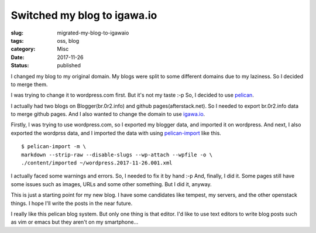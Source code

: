 Switched my blog to igawa.io
============================

:slug: migrated-my-blog-to-igawaio
:tags: oss, blog
:category: Misc
:date: 2017-11-26
:Status: published

I changed my blog to my original domain. My blogs were split to some
different domains due to my laziness. So I decided to merge them.

I was trying to change it to wordpress.com first. But it's not my
taste :-p So, I decided to use pelican_.

I actually had two blogs on Blogger(br.0r2.info) and github
pages(afterstack.net). So I needed to export br.0r2.info data to merge
github pages. And I also wanted to change the domain to use igawa.io_.

Firstly, I was trying to use wordpress.com, so I exported my blogger
data, and imported it on wordpress. And next, I also exported the
wordprss data, and I imported the data with using pelican-import_ like
this.

::

  $ pelican-import -m \
  markdown --strip-raw --disable-slugs --wp-attach --wpfile -o \
  ./content/imported ~/wordpress.2017-11-26.001.xml

I actually faced some warnings and errors. So, I needed to fix it by
hand :-p And, finally, I did it. Some pages still have some issues
such as images, URLs and some other something. But I did it, anyway.

This is just a starting point for my new blog. I have some candidates
like tempest, my servers, and the other openstack things. I hope I'll
write the posts in the near future.

I really like this pelican blog system. But only one thing is that
editor. I'd like to use text editors to write blog posts such as vim
or emacs but they aren't on my smartphone...


.. _pelican: https://github.com/getpelican/pelican
.. _igawa.io: https://igawa.io/
.. _pelican-import: http://docs.getpelican.com/en/latest/importer.html

